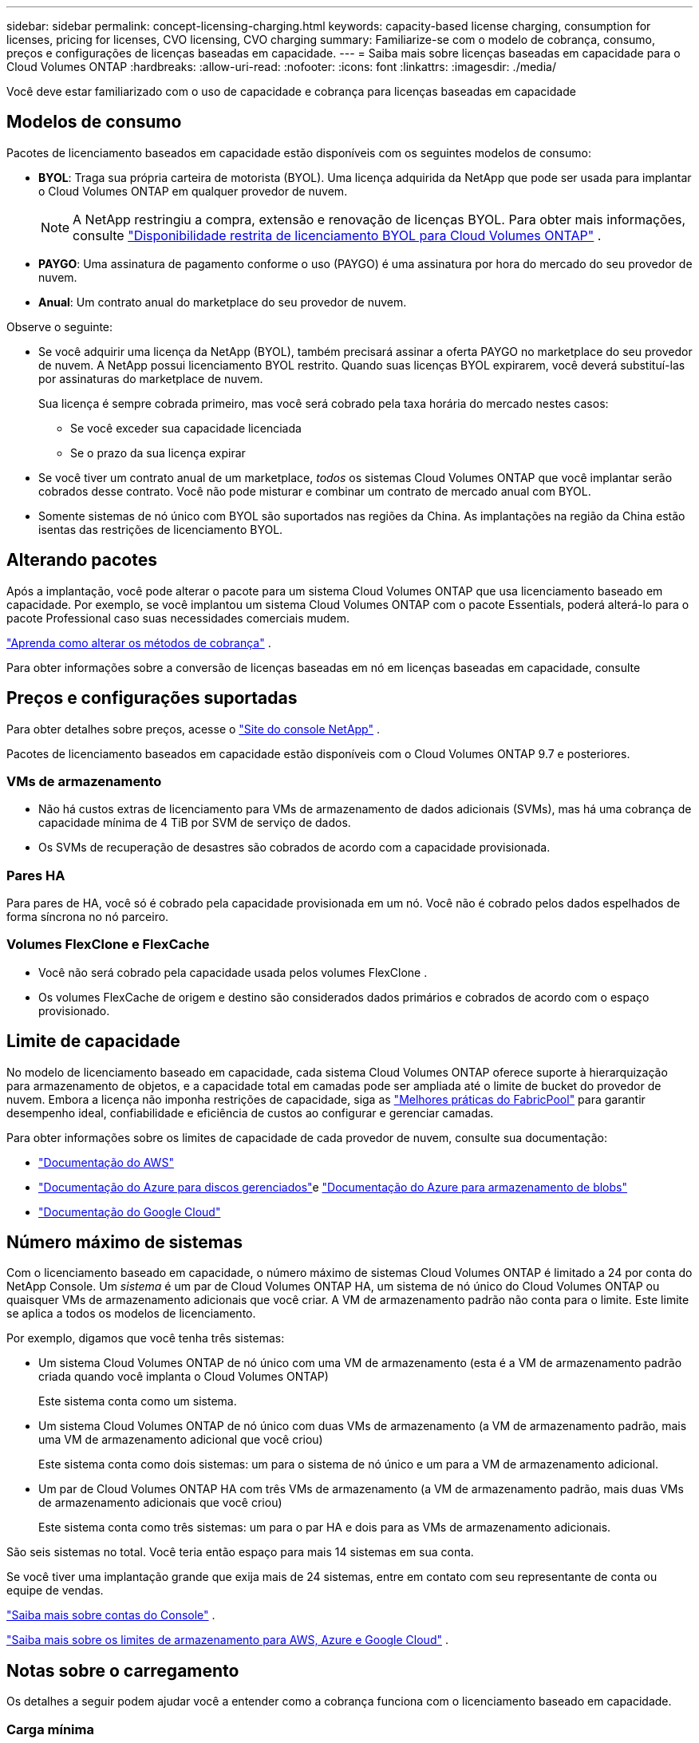 ---
sidebar: sidebar 
permalink: concept-licensing-charging.html 
keywords: capacity-based license charging, consumption for licenses, pricing for licenses, CVO licensing, CVO charging 
summary: Familiarize-se com o modelo de cobrança, consumo, preços e configurações de licenças baseadas em capacidade. 
---
= Saiba mais sobre licenças baseadas em capacidade para o Cloud Volumes ONTAP
:hardbreaks:
:allow-uri-read: 
:nofooter: 
:icons: font
:linkattrs: 
:imagesdir: ./media/


[role="lead"]
Você deve estar familiarizado com o uso de capacidade e cobrança para licenças baseadas em capacidade



== Modelos de consumo

Pacotes de licenciamento baseados em capacidade estão disponíveis com os seguintes modelos de consumo:

* *BYOL*: Traga sua própria carteira de motorista (BYOL).  Uma licença adquirida da NetApp que pode ser usada para implantar o Cloud Volumes ONTAP em qualquer provedor de nuvem.
+

NOTE: A NetApp restringiu a compra, extensão e renovação de licenças BYOL. Para obter mais informações, consulte  https://docs.netapp.com/us-en/bluexp-cloud-volumes-ontap/whats-new.html#restricted-availability-of-byol-licensing-for-cloud-volumes-ontap["Disponibilidade restrita de licenciamento BYOL para Cloud Volumes ONTAP"^] .



ifdef::azure[]

endif::azure[]

* *PAYGO*: Uma assinatura de pagamento conforme o uso (PAYGO) é uma assinatura por hora do mercado do seu provedor de nuvem.
* *Anual*: Um contrato anual do marketplace do seu provedor de nuvem.


Observe o seguinte:

* Se você adquirir uma licença da NetApp (BYOL), também precisará assinar a oferta PAYGO no marketplace do seu provedor de nuvem. A NetApp possui licenciamento BYOL restrito. Quando suas licenças BYOL expirarem, você deverá substituí-las por assinaturas do marketplace de nuvem.
+
Sua licença é sempre cobrada primeiro, mas você será cobrado pela taxa horária do mercado nestes casos:

+
** Se você exceder sua capacidade licenciada
** Se o prazo da sua licença expirar


* Se você tiver um contrato anual de um marketplace, _todos_ os sistemas Cloud Volumes ONTAP que você implantar serão cobrados desse contrato.  Você não pode misturar e combinar um contrato de mercado anual com BYOL.
* Somente sistemas de nó único com BYOL são suportados nas regiões da China. As implantações na região da China estão isentas das restrições de licenciamento BYOL.




== Alterando pacotes

Após a implantação, você pode alterar o pacote para um sistema Cloud Volumes ONTAP que usa licenciamento baseado em capacidade. Por exemplo, se você implantou um sistema Cloud Volumes ONTAP com o pacote Essentials, poderá alterá-lo para o pacote Professional caso suas necessidades comerciais mudem.

link:task-manage-capacity-licenses.html["Aprenda como alterar os métodos de cobrança"] .

Para obter informações sobre a conversão de licenças baseadas em nó em licenças baseadas em capacidade, consulte



== Preços e configurações suportadas

Para obter detalhes sobre preços, acesse o https://bluexp.netapp.com/pricing/["Site do console NetApp"^] .

Pacotes de licenciamento baseados em capacidade estão disponíveis com o Cloud Volumes ONTAP 9.7 e posteriores.



=== VMs de armazenamento

* Não há custos extras de licenciamento para VMs de armazenamento de dados adicionais (SVMs), mas há uma cobrança de capacidade mínima de 4 TiB por SVM de serviço de dados.
* Os SVMs de recuperação de desastres são cobrados de acordo com a capacidade provisionada.




=== Pares HA

Para pares de HA, você só é cobrado pela capacidade provisionada em um nó.  Você não é cobrado pelos dados espelhados de forma síncrona no nó parceiro.



=== Volumes FlexClone e FlexCache

* Você não será cobrado pela capacidade usada pelos volumes FlexClone .
* Os volumes FlexCache de origem e destino são considerados dados primários e cobrados de acordo com o espaço provisionado.




== Limite de capacidade

No modelo de licenciamento baseado em capacidade, cada sistema Cloud Volumes ONTAP oferece suporte à hierarquização para armazenamento de objetos, e a capacidade total em camadas pode ser ampliada até o limite de bucket do provedor de nuvem. Embora a licença não imponha restrições de capacidade, siga as https://www.netapp.com/pdf.html?item=/media/17239-tr-4598.pdf["Melhores práticas do FabricPool"^] para garantir desempenho ideal, confiabilidade e eficiência de custos ao configurar e gerenciar camadas.

Para obter informações sobre os limites de capacidade de cada provedor de nuvem, consulte sua documentação:

* https://docs.aws.amazon.com/AmazonS3/latest/userguide/BucketRestrictions.html["Documentação do AWS"^]
* https://learn.microsoft.com/en-us/azure/storage/common/scalability-targets-standard-account["Documentação do Azure para discos gerenciados"^]e https://learn.microsoft.com/en-us/azure/storage/blobs/scalability-targets["Documentação do Azure para armazenamento de blobs"^]
* https://cloud.google.com/storage/docs/buckets["Documentação do Google Cloud"^]




== Número máximo de sistemas

Com o licenciamento baseado em capacidade, o número máximo de sistemas Cloud Volumes ONTAP é limitado a 24 por conta do NetApp Console.  Um _sistema_ é um par de Cloud Volumes ONTAP HA, um sistema de nó único do Cloud Volumes ONTAP ou quaisquer VMs de armazenamento adicionais que você criar.  A VM de armazenamento padrão não conta para o limite.  Este limite se aplica a todos os modelos de licenciamento.

Por exemplo, digamos que você tenha três sistemas:

* Um sistema Cloud Volumes ONTAP de nó único com uma VM de armazenamento (esta é a VM de armazenamento padrão criada quando você implanta o Cloud Volumes ONTAP)
+
Este sistema conta como um sistema.

* Um sistema Cloud Volumes ONTAP de nó único com duas VMs de armazenamento (a VM de armazenamento padrão, mais uma VM de armazenamento adicional que você criou)
+
Este sistema conta como dois sistemas: um para o sistema de nó único e um para a VM de armazenamento adicional.

* Um par de Cloud Volumes ONTAP HA com três VMs de armazenamento (a VM de armazenamento padrão, mais duas VMs de armazenamento adicionais que você criou)
+
Este sistema conta como três sistemas: um para o par HA e dois para as VMs de armazenamento adicionais.



São seis sistemas no total.  Você teria então espaço para mais 14 sistemas em sua conta.

Se você tiver uma implantação grande que exija mais de 24 sistemas, entre em contato com seu representante de conta ou equipe de vendas.

https://docs.netapp.com/us-en/bluexp-setup-admin/concept-netapp-accounts.html["Saiba mais sobre contas do Console"^] .

https://docs.netapp.com/us-en/cloud-volumes-ontap-relnotes/index.html["Saiba mais sobre os limites de armazenamento para AWS, Azure e Google Cloud"^] .



== Notas sobre o carregamento

Os detalhes a seguir podem ajudar você a entender como a cobrança funciona com o licenciamento baseado em capacidade.



=== Carga mínima

Há uma cobrança mínima de 4 TiB para cada VM de armazenamento de dados que tenha pelo menos um volume primário (leitura e gravação).  Se a soma dos volumes primários for menor que 4 TiB, o Console aplicará a cobrança mínima de 4 TiB àquela VM de armazenamento.

Se você ainda não provisionou nenhum volume, a cobrança mínima não se aplica.

Para o pacote Essentials, a cobrança de capacidade mínima de 4 TiB não se aplica a VMs de armazenamento que contêm apenas volumes secundários (proteção de dados). Por exemplo, se você tiver uma VM de armazenamento com 1 TiB de dados secundários, você será cobrado apenas por esse 1 TiB de dados. Com o tipo de pacote Profissional, a capacidade mínima de carregamento de 4 TiB se aplica independentemente do tipo de volume.



=== Excedentes

Se você exceder sua capacidade BYOL, será cobrado pelo excedente com base nas taxas horárias da sua assinatura do marketplace. O excedente é cobrado com base nas taxas do marketplace, com preferência pelo uso da capacidade disponível de outras licenças primeiro. Se sua licença BYOL expirar, você precisará migrar para um modelo de licenciamento baseado em capacidade por meio de marketplaces na nuvem.



=== Pacote Essentials

Com o pacote Essentials, você é cobrado pelo tipo de implantação (HA ou nó único) e pelo tipo de volume (primário ou secundário).  Os preços, do maior para o menor, estão na seguinte ordem: _Essentials Primary HA_, _Essentials Primary Single Node_, _Essentials Secondary HA_ e _Essentials Secondary Single Node_.  Como alternativa, quando você compra um contrato de mercado ou aceita uma oferta privada, as taxas de capacidade são as mesmas para qualquer implantação ou tipo de volume.

O licenciamento é baseado inteiramente no tipo de volume criado nos sistemas Cloud Volumes ONTAP :

* Essentials Single Node: volumes de leitura/gravação criados em um sistema Cloud Volumes ONTAP usando apenas um nó ONTAP .
* Essentials HA: volumes de leitura/gravação usando dois nós ONTAP que podem fazer failover entre si para acesso de dados sem interrupções.
* Nó único secundário essencial: volumes do tipo Proteção de Dados (DP) (normalmente volumes de destino SnapMirror ou SnapVault que são somente leitura) criados em um sistema Cloud Volumes ONTAP usando apenas um nó ONTAP .
+

NOTE: Se um volume somente leitura/DP se tornar um volume primário, o Console o considerará como dados primários e os custos de cobrança serão calculados com base no tempo em que o volume esteve no modo de leitura/gravação.  Quando o volume é novamente tornado somente leitura/DP, ele o considera como dados secundários novamente e cobra de acordo usando a melhor licença correspondente no Console.

* HA secundário essencial: volumes do tipo Proteção de Dados (DP) (normalmente volumes de destino SnapMirror ou SnapVault que são somente leitura) criados em um sistema Cloud Volumes ONTAP usando dois nós ONTAP que podem fazer failover um para o outro para acesso de dados sem interrupções.


.Traga sua própria bebida
Se você adquiriu uma licença Essentials da NetApp (BYOL) e excedeu a capacidade licenciada para essa implantação e tipo de volume, o Console cobrará excedentes em uma licença Essentials de preço mais alto (se você tiver uma e houver capacidade disponível).  Isso acontece porque primeiro usamos a capacidade disponível que você já comprou como capacidade pré-paga antes de cobrar no mercado.  Se não houver capacidade disponível com sua licença BYOL, a capacidade excedida será cobrada de acordo com as taxas horárias sob demanda do mercado (PAYGO) e adicionará custos à sua fatura mensal.

Aqui está um exemplo. Digamos que você tenha as seguintes licenças para o pacote Essentials:

* Uma licença _Essentials Secondary HA_ de 500 TiB com 500 TiB de capacidade comprometida
* Uma licença _Essentials Single Node_ de 500 TiB que tem apenas 100 TiB de capacidade comprometida


Outros 50 TiB são provisionados em um par HA com volumes secundários.  Em vez de cobrar esses 50 TiB para o PAYGO, o Console cobra os 50 TiB excedentes da licença _Essentials Single Node_.  Essa licença tem um preço mais alto que o _Essentials Secondary HA_, mas ela usa uma licença que você já comprou e não adicionará custos à sua fatura mensal.

Em *Administração > Licenças e assinaturas*, você pode ver 50 TiB cobrados pela licença _Essentials Single Node_.

Aqui está outro exemplo.  Digamos que você tenha as seguintes licenças para o pacote Essentials:

* Uma licença _Essentials Secondary HA_ de 500 TiB com 500 TiB de capacidade comprometida
* Uma licença _Essentials Single Node_ de 500 TiB que tem apenas 100 TiB de capacidade comprometida


Outros 100 TiB são provisionados em um par HA com volumes primários.  A licença que você comprou não tem capacidade comprometida de _Essentials Primary HA_.  A licença _Essentials Primary HA_ tem um preço mais alto do que as licenças _Essentials Primary Single Node_ e _Essentials Secondary HA_.

Neste exemplo, o Console cobra excedentes na taxa de mercado para os 100 TiB adicionais.  As cobranças excedentes aparecerão na sua fatura mensal.

.Contratos de mercado ou ofertas privadas
Se você comprou uma licença Essentials como parte de um contrato de mercado ou uma oferta privada, a lógica BYOL não se aplica e você deve ter o tipo de licença exato para o uso.  O tipo de licença inclui o tipo de volume (primário ou secundário) e o tipo de implantação (HA ou nó único).

Por exemplo, digamos que você implante uma instância do Cloud Volumes ONTAP com a licença Essentials.  Em seguida, você provisiona volumes de leitura e gravação (nó único primário) e volumes somente leitura (nó único secundário).  Seu contrato de marketplace ou oferta privada deve incluir capacidade para _Essentials Single Node_ e _Essentials Secondary Single Node_ para cobrir a capacidade provisionada.  Qualquer capacidade provisionada que não faça parte do seu contrato de mercado ou oferta privada será cobrada de acordo com as taxas horárias sob demanda (PAYGO) e adicionará custos à sua fatura mensal.
